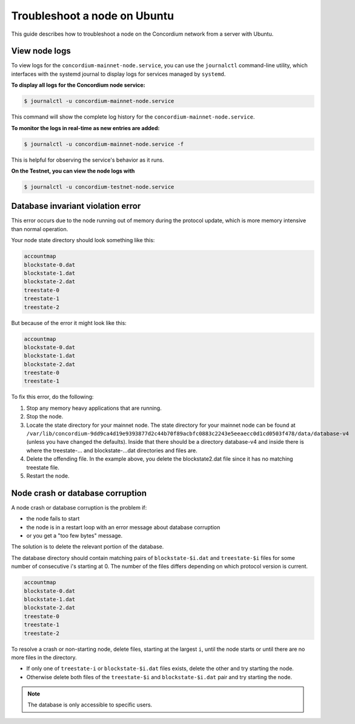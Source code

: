 .. _troubleshoot-node-ubuntu:

===========================================
Troubleshoot a node on Ubuntu
===========================================

This guide describes how to troubleshoot a node on the Concordium network from a server with Ubuntu.

View node logs
==============

To view logs for the ``concordium-mainnet-node.service``, you can use the ``journalctl`` command-line utility, which interfaces with the systemd journal to display logs for services managed by ``systemd``.

**To display all logs for the Concordium node service:**

.. code-block:: console

   $ journalctl -u concordium-mainnet-node.service

This command will show the complete log history for the ``concordium-mainnet-node.service``.

**To monitor the logs in real-time as new entries are added:**

.. code-block:: console

   $ journalctl -u concordium-mainnet-node.service -f

This is helpful for observing the service's behavior as it runs.

**On the Testnet, you can view the node logs with**

.. code-block:: console

      $ journalctl -u concordium-testnet-node.service

Database invariant violation error
==================================

This error occurs due to the node running out of memory during the protocol update, which is more memory intensive than normal operation.

Your node state directory should look something like this:

.. code-block:: console

   accountmap
   blockstate-0.dat
   blockstate-1.dat
   blockstate-2.dat
   treestate-0
   treestate-1
   treestate-2

But because of the error it might look like this:

.. code-block:: console

   accountmap
   blockstate-0.dat
   blockstate-1.dat
   blockstate-2.dat
   treestate-0
   treestate-1

To fix this error, do the following:

#. Stop any memory heavy applications that are running.
#. Stop the node.
#. Locate the state directory for your mainnet node. The state directory for your mainnet node can be found at ``/var/lib/concordium-9dd9ca4d19e9393877d2c44b70f89acbfc0883c2243e5eeaecc0d1cd0503f478/data/database-v4`` (unless you have changed the defaults). Inside that there should be a directory database-v4 and inside there is where the treestate-... and blockstate-...dat directories and files are.
#. Delete the offending file. In the example above, you delete the blockstate2.dat file since it has no matching treestate file.
#. Restart the node.

Node crash or database corruption
=================================

A node crash or database corruption is the problem if:

- the node fails to start
- the node is in a restart loop with an error message about database corruption
- or you get a "too few bytes" message.

The solution is to delete the relevant portion of the database.

The database directory should contain matching pairs of ``blockstate-$i.dat`` and ``treestate-$i`` files for some number of consecutive i's starting at 0. The number of the files differs depending on which protocol version is current.

.. code-block:: console

   accountmap
   blockstate-0.dat
   blockstate-1.dat
   blockstate-2.dat
   treestate-0
   treestate-1
   treestate-2

To resolve a crash or non-starting node, delete files, starting at the largest ``i``, until the node starts or until there are no more files in the directory.

- If only one of ``treestate-i`` or ``blockstate-$i.dat`` files exists, delete the other and try starting the node.
- Otherwise delete both files of the ``treestate-$i`` and ``blockstate-$i.dat`` pair and try starting the node.

.. Note::

   The database is only accessible to specific users.
